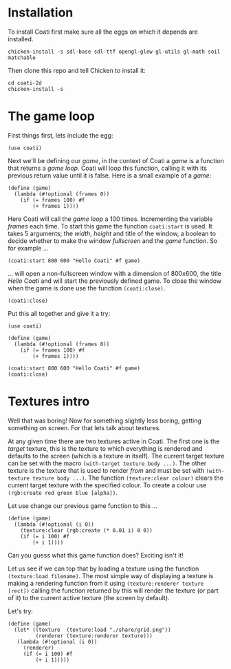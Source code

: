 * Installation

To install Coati first make sure all the eggs on which it depends are installed.
: chicken-install -s sdl-base sdl-ttf opengl-glew gl-utils gl-math soil matchable
Then clone this repo and tell Chicken to install it:
: cd coati-2d
: chicken-install -s

* The game loop

First things first, lets include the egg:
: (use coati)
Next we'll be defining our /game/, in the context of Coati a /game/ is a function that returns a /game loop/. Coati will loop this function, calling it with its previous return value until it is false.
Here is a small example of a /game/:
: (define (game)
:   (lambda (#!optional (frames 0))
:     (if (= frames 100) #f
:         (+ frames 1))))
Here Coati will call the /game loop/ a 100 times. Incrementing the variable /frames/ each time. To start this game the function ~coati:start~ is used. It takes 5 arguments; the /width/, /height/ and title of the window, a boolean to decide whether to make the window /fullscreen/ and the /game/ function. So for example ...
: (coati:start 800 600 "Hello Coati" #f game)
... will open a non-fullscreen window with a dimension of 800x600, the title /Hello Coati/ and will start the previously defined game.
To close the window when the game is done use the function ~(coati:close)~.
: (coati:close)

Put this all together and give it a try:

: (use coati)
:
: (define (game)
:   (lambda (#!optional (frames 0))
:     (if (= frames 100) #f
:         (+ frames 1))))
:
: (coati:start 800 600 "Hello Coati" #f game)
: (coati:close)

* Textures intro

Well that was boring! Now for something slightly less boring, getting something on screen. For that lets talk about textures.

At any given time there are two textures active in Coati. The first one is the /target/ texture, this is the texture to which everything is rendered and defaults to the screen (which is a texture in itself). The current target texture can be set with the macro ~(with-target texture body ...)~. The other texture is the texture that is used to render /from/ and must be set with ~(with-texture texture body ...)~.
The function ~(texture:clear colour)~ clears the current target texture with the specified colour. To create a colour use ~(rgb:create red green blue [alpha])~.

Let use change our previous game function to this ...
: (define (game)
:   (lambda (#!optional (i 0))
:     (texture:clear (rgb:create (* 0.01 i) 0 0))
:     (if (= i 100) #f
:         (+ i 1))))
Can you guess what this game function does? Exciting isn't it!

Let us see if we can top that by loading a texture using the function ~(texture:load filename)~. The most simple way of displaying a texture is making a rendering function from it using ~(texture:renderer texture [rect])~ calling the function returned by this will render the texture (or part of it) to the current active texture (the screen by default). 

Let's try:
: (define (game)
:   (let* ((texture  (texture:load "./share/grid.png"))
:          (renderer (texture:renderer texture)))
:    (lambda (#!optional (i 0))
:      (renderer)
:      (if (= i 100) #f
:          (+ i 1)))))







